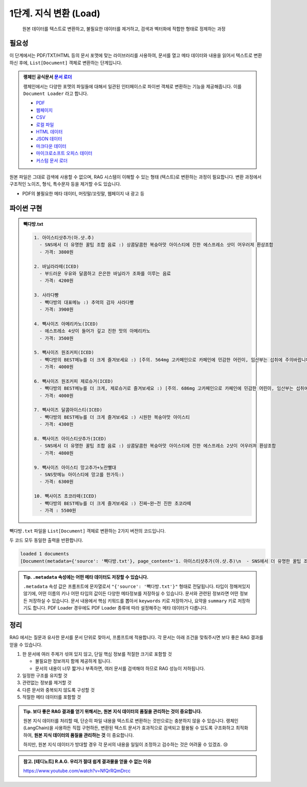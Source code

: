 1단계. 지식 변환 (Load)
============================

  원본 데이터를 텍스트로 변환하고, 불필요한 데이터를 제거하고, 검색과 벡터화에 적합한 형태로 정제하는 과정


.. raw:: html

    <div class="video-container">
        <iframe
            src="https://www.youtube.com/embed/aI-Dt4wSgLY?start=5350"
            frameborder="0"
            allowfullscreen>
        </iframe>
    </div>

    <small>본 페이지는 1:29:10 지점부터 본 영상 끝까지 보시면 됩니다. (라이브 #1 마지막 페이지)</small>


필요성
------

이 단계에서는 PDF/TXT/HTML 등의 문서 포맷에 맞는 라이브러리를 사용하여, 문서를 열고 메타 데이터와 내용을 읽어서 텍스트로 변환하신 후에,
``List[Document]`` 객체로 변환하는 단계입니다.

.. admonition:: 랭체인 공식문서 `문서 로더 <https://python.langchain.com/docs/how_to/#document-loaders>`_

   랭체인에서는 다양한 포맷의 파일들에 대해서 일관된 인터페이스로 파이썬 객체로 변환하는 기능을 제공해줍니다. 이를 ``Document Loader`` 라고 합니다.

   * `PDF <https://python.langchain.com/docs/how_to/document_loader_pdf/>`_
   * `웹페이지 <https://python.langchain.com/docs/how_to/document_loader_web/>`_
   * `CSV <https://python.langchain.com/docs/how_to/document_loader_csv/>`_
   * `로컬 파일 <https://python.langchain.com/docs/how_to/document_loader_directory/>`_
   * `HTML 데이터 <https://python.langchain.com/docs/how_to/document_loader_html/>`_
   * `JSON 데이터 <https://python.langchain.com/docs/how_to/document_loader_json/>`_
   * `마크다운 데이터 <https://python.langchain.com/docs/how_to/document_loader_markdown/>`_
   * `마이크로소프트 오피스 데이터 <https://python.langchain.com/docs/how_to/document_loader_office_file/>`_
   * `커스텀 문서 로더 <https://python.langchain.com/docs/how_to/document_loader_custom/>`_

원본 파일은 그대로 검색에 사용할 수 없으며, RAG 시스템이 이해할 수 있는 형태 (텍스트)로 변환하는 과정이 필요합니다.
변환 과정에서 구조적인 노이즈, 형식, 특수문자 등을 제거할 수도 있습니다.

* PDF의 불필요한 메타 데이터, 머릿말/꼬릿말, 웹페이지 내 광고 등


파이썬 구현
----------------

.. admonition:: 빽다방.txt
   :class: dropdown

   .. code-block:: text

    1. 아이스티샷추가(아.샷.추)
      - SNS에서 더 유명한 꿀팁 조합 음료 :) 상콤달콤한 복숭아맛 아이스티에 진한 에스프레소 샷이 어우러져 환상조합
      - 가격: 3800원

    2. 바닐라라떼(ICED)
      - 부드러운 우유와 달콤하고 은은한 바닐라가 조화를 이루는 음료
      - 가격: 4200원

    3. 사라다빵
      - 빽다방의 대표메뉴 :) 추억의 감자 사라다빵
      - 가격: 3900원

    4. 빽사이즈 아메리카노(ICED)
      - 에스프레소 4샷이 들어가 깊고 진한 맛의 아메리카노
      - 가격: 3500원

    5. 빽사이즈 원조커피(ICED)
      - 빽다방의 BEST메뉴를 더 크게 즐겨보세요 :) [주의. 564mg 고카페인으로 카페인에 민감한 어린이, 임산부는 섭취에 주의바랍니다]
      - 가격: 4000원

    6. 빽사이즈 원조커피 제로슈거(ICED)
      - 빽다방의 BEST메뉴를 더 크게, 제로슈거로 즐겨보세요 :) [주의. 686mg 고카페인으로 카페인에 민감한 어린이, 임산부는 섭취에 주의바랍니다]
      - 가격: 4000원

    7. 빽사이즈 달콤아이스티(ICED)
      - 빽다방의 BEST메뉴를 더 크게 즐겨보세요 :) 시원한 복숭아맛 아이스티
      - 가격: 4300원

    8. 빽사이즈 아이스티샷추가(ICED)
      - SNS에서 더 유명한 꿀팁 조합 음료 :) 상콤달콤한 복숭아맛 아이스티에 진한 에스프레소 2샷이 어우러져 환상조합
      - 가격: 4800원

    9. 빽사이즈 아이스티 망고추가+노란빨대
      - SNS핫메뉴 아이스티에 망고를 한가득:)
      - 가격: 6300원

    10. 빽사이즈 초코라떼(ICED)
      - 빽다방의 BEST메뉴를 더 크게 즐겨보세요 :) 진짜~완~전 진한 초코라떼
      - 가격 : 5500원

``빽다방.txt`` 파일을 ``List[Document]`` 객체로 변환하는 2가지 버전의 코드입니다.

.. tab-set::

   .. tab-item:: 파이썬 코드로 직접 문서 변환

      .. code-block:: python
         :linenos:

         from typing import List
         from pprint import pprint
         from langchain_core.documents import Document

         def load() -> List[Document]:
             file_path = "빽다방.txt"
             지식: str = open(file_path, "rt", encoding="utf-8").read()
             docs = [
                 Document(
                     # 의미있는 메타데이터가 있다면, 맘껏 더 담으시면 됩니다.
                     metadata={"source": file_path},
                     page_content=지식,
                 )
             ]
             return docs

         doc_list = load()
         print(f"loaded {len(doc_list)} documents")
         pprint(doc_list)

   .. tab-item:: 랭체인을 활용해서 문서 변환

      .. code-block:: python
         :linenos:
         :emphasize-lines: 5-7,11-13

         from typing import List
         from pprint import pprint
         from langchain_core.documents import Document

         # 예전에는 `langchain` 라이브러리 기본에서 다양한 `Loader`를 지원했지만,
         # 요즘은 `langchain-community` 라이브러리 등 외부 라이브러리로 지원하는 경우가 많습니다.
         from langchain_community.document_loaders import TextLoader

         # 앞선 "파이썬 코드로 직접 문서 변환" 코드와 동일한 동작
         def load() -> List[Document]:
             file_path = "빽다방.txt"
             loader = TextLoader(file_path=file_path)
             docs: List[Document] = loader.load()
             return docs

         doc_list = load()
         print(f"loaded {len(doc_list)} documents")
         pprint(doc_list)

두 코드 모두 동일한 출력을 반환합니다.

.. code-block:: text

   loaded 1 documents
   [Document(metadata={'source': '빽다방.txt'}, page_content='1. 아이스티샷추가(아.샷.추)\n  - SNS에서 더 유명한 꿀팁 조합 음료 :) 상콤달콤한 복숭아맛 아이스티에 진한 에스프레소 샷이 어우러져 환상조합\n  - 가격: 3800원\n\n2. 바닐라라떼(ICED)\n  - 부드러운 우유와 달콤하고 은은한 바닐라가 조화를 이루는 음료\n  - 가격: 4200원\n\n3. 사라다빵\n  - 빽다방의 대표메뉴 :) 추억의 감자 사라다빵\n  - 가격: 3900원\n\n4. 빽사이즈 아메리카노(ICED)\n  - 에스프레소 4샷이 들어가 깊고 진한 맛의 아메리카노\n  - 가격: 3500원\n\n5. 빽사이즈 원조커피(ICED)\n  - 빽다방의 BEST메뉴를 더 크게 즐겨보세요 :) [주의. 564mg 고카페인으로 카페인에 민감한 어린이, 임산부는 섭취에 주의바랍니다]\n  - 가격: 4000원\n\n6. 빽사이즈 원조커피 제로슈거(ICED)\n  - 빽다방의 BEST메뉴를 더 크게, 제로슈거로 즐겨보세요 :) [주의. 686mg 고카페인으로 카페인에 민감한 어린이, 임산부는 섭취에 주의바랍니다]\n  - 가격: 4000원\n\n7. 빽사이즈 달콤아이스티(ICED)\n  - 빽다방의 BEST메뉴를 더 크게 즐겨보세요 :) 시원한 복숭아맛 아이스티\n  - 가격: 4300원\n\n8. 빽사이즈 아이스티샷추가(ICED)\n  - SNS에서 더 유명한 꿀팁 조합 음료 :) 상콤달콤한 복숭아맛 아이스티에 진한 에스프레소 2샷이 어우러져 환상조합\n  - 가격: 4800원\n\n9. 빽사이즈 아이스티 망고추가+노란빨대\n  - SNS핫메뉴 아이스티에 망고를 한가득:)\n  - 가격: 6300원\n\n10. 빽사이즈 초코라떼(ICED)\n  - 빽다방의 BEST메뉴를 더 크게 즐겨보세요 :) 진짜~완~전 진한 초코라떼\n  - 가격 : 5500원\n')]

.. admonition:: Tip. ``.metadata`` 속성에는 어떤 메타 데이터도 저장할 수 있습니다.
   :class: tip

   ``.metadata`` 속성 값은 프롬프트에 문자열로서 ``"{'source': '빽다방.txt'}"`` 형태로 전달됩니다.
   타입이 정해져있지 않기에, 어떤 이름의 키나 어떤 타입의 값이든 다양한 메타정보를 저장하실 수 있습니다.
   문서와 관련된 정보라면 어떤 정보든 저장하실 수 있습니다.
   문서 내용에서 핵심 키워드를 뽑아서 ``keywords`` 키로 저장하거나, 요약을 ``summary`` 키로 저장하기도 합니다.
   PDF Loader 경우에도 PDF Loader 종류에 따라 설정해주는 메타 데이터가 다릅니다.


정리
-----

RAG 에서는 질문과 유사한 문서를 문서 단위로 찾아서, 프롬프트에 적용합니다.
각 문서는 아래 조건을 맞춰주시면 보다 좋은 RAG 결과를 얻을 수 있습니다.

1. 한 문서에 여러 주제가 섞여 있지 않고, 단일 핵심 정보를 적절한 크기로 포함할 것

   * 불필요한 정보까지 함께 제공하게 됩니다.
   * 문서의 내용이 너무 짧거나 부족하면, 여러 문서를 검색해야 하므로 RAG 성능이 저하됩니다.

2. 일정한 구조를 유지할 것

3. 관련없는 정보를 제거할 것

4. 다른 문서와 중복되지 않도록 구성할 것

5. 적절한 메타 데이터를 포함할 것


.. admonition:: Tip. 보다 좋은 RAG 결과를 얻기 위해서는, 원본 지식 데이터의 품질을 관리하는 것이 중요합니다.
   :class: tip

   원본 지식 데이터를 처리할 때, 단순히 파일 내용을 텍스트로 변환하는 것만으로는 충분하지 않을 수 있습니다.
   랭체인(LangChain)을 사용하든 직접 구현하든, 변환된 텍스트 문서가 효과적으로 검색되고 활용될 수 있도록 구조화하고 최적화하여,
   **원본 지식 데이터의 품질을 관리하는 것** 이 중요합니다.

   하지만, 원본 지식 데이터가 방대할 경우 각 문서의 내용을 일일이 조정하고 검수하는 것은 어려울 수 있겠죠. 😢


.. admonition:: 참고. [테디노트] R.A.G. 우리가 절대 쉽게 결과물을 얻을 수 없는 이유

   https://www.youtube.com/watch?v=NfQrRQmDrcc
